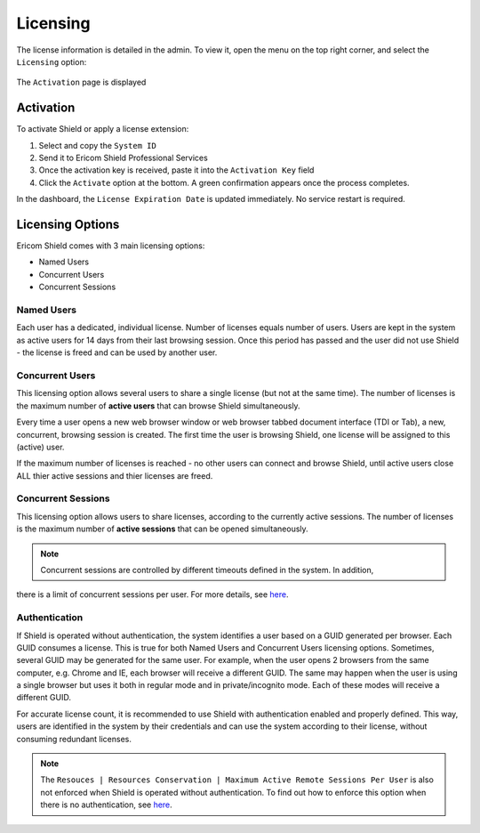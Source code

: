 *********
Licensing
*********

The license information is detailed in the admin. To view it, open the menu on the top right corner, and select the ``Licensing`` option:

.. figure:: images/topmenu.png
  	:scale: 75%
  	:align: center
  
The ``Activation`` page is displayed

.. figure:: images/licensing.png
   	:scale: 55%
   	:align: center
      
Activation
==========

To activate Shield or apply a license extension:

1. Select and copy the ``System ID``

2. Send it to Ericom Shield Professional Services 

3. Once the activation key is received, paste it into the ``Activation Key`` field 

4. Click the ``Activate`` option at the bottom. A green confirmation appears once the process completes. 

In the dashboard, the ``License Expiration Date`` is updated immediately. No service restart is required.

Licensing Options
=================

Ericom Shield comes with 3 main licensing options:

*	Named Users
*   Concurrent Users
*	Concurrent Sessions

Named Users
-----------

Each user has a dedicated, individual license. Number of licenses equals number of users.
Users are kept in the system as active users for 14 days from their last browsing session. 
Once this period has passed and the user did not use Shield - the license is freed and can be used by another user.

Concurrent Users
----------------

This licensing option allows several users to share a single license (but not at the same time). 
The number of licenses is the maximum number of **active users** that can browse Shield simultaneously.

Every time a user opens a new web browser window or web browser tabbed document interface (TDI or Tab), a new, concurrent, browsing session is created. 
The first time the user is browsing Shield, one license will be assigned to this (active) user.

If the maximum number of licenses is reached - no other users can connect and browse Shield, until active users close ALL thier active sessions and thier licenses are freed.

Concurrent Sessions
-------------------

This licensing option allows users to share licenses, according to the currently active sessions.
The number of licenses is the maximum number of **active sessions** that can be opened simultaneously.

.. note:: Concurrent sessions are controlled by different timeouts defined in the system. In addition, 
there is a limit of concurrent sessions per user. For more details, see `here <resources.html>`_.

Authentication
--------------

If Shield is operated without authentication, the system identifies a user based on a GUID generated per browser. Each GUID consumes a license. 
This is true for both Named Users and Concurrent Users licensing options.
Sometimes, several GUID may be generated for the same user. For example, when the user opens 2 browsers from the same computer, e.g. Chrome and IE, 
each browser will receive a different GUID. The same may happen when the user is using a single browser but uses it both in regular mode and in 
private/incognito mode. Each of these modes will receive a different GUID. 

For accurate license count, it is recommended to use Shield with authentication enabled and properly defined. This way, users are identified in the 
system by their credentials and can use the system according to their license, without consuming redundant licenses. 

.. note:: The ``Resouces | Resources Conservation | Maximum Active Remote Sessions Per User`` is also not enforced when Shield is operated without authentication. To find out how to enforce this option when there is no authentication, see `here <../FAQ/knownissues.html#limit-number-of-sessions-in-a-system-with-no-authentication>`_.
